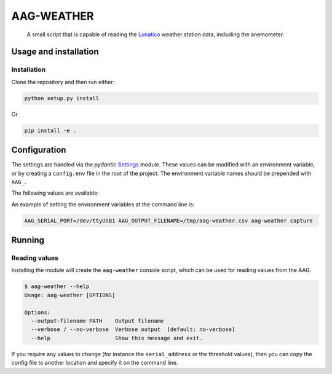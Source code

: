 AAG-WEATHER
###########

   A small script that is capable of reading the `Lunatico`_ weather station data, including the anemometer.


Usage and installation
**********************

Installation
============

Clone the repository and then run either:

.. code-block:: bash

   python setup.py install

Or

.. code-block:: bash

    pip install -e .

Configuration
*************

The settings are handled via the `pydantic` `Settings`_ module. These values can be modified with an
environment variable, or by creating a ``config.env`` file in the root of the project. The environment
variable names should be prepended with ``AAG_``.

The following values are available:



An example of setting the environment variables at the command line is:

.. code-block:: bash

    AAG_SERIAL_PORT=/dev/ttyUSB1 AAG_OUTPUT_FILENAME=/tmp/aag-weather.csv aag-weather capture




Running
*******

Reading values
==============

Installing the module will create the ``aag-weather`` console script, which can be used
for reading values from the AAG.

.. code-block:: bash

    $ aag-weather --help
    Usage: aag-weather [OPTIONS]

    Options:
      --output-filename PATH    Output filename
      --verbose / --no-verbose  Verbose output  [default: no-verbose]
      --help                    Show this message and exit.


If you require any values to change (for instance the ``serial_address`` or the threshold values), then
you can copy the config file to another location and specify it on the command line.


.. _LUNATICO: https://www.lunatico.es/ourproducts/aag-cloud-watcher.html.
.. _SETTINGS: https://docs.pydantic.dev/latest/usage/settings/
